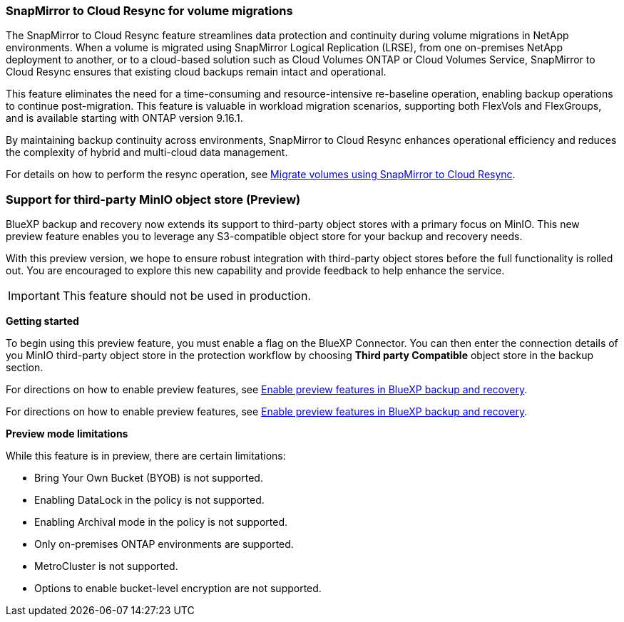 === SnapMirror to Cloud Resync for volume migrations

The SnapMirror to Cloud Resync feature streamlines data protection and continuity during volume migrations in NetApp environments. When a volume is migrated using SnapMirror Logical Replication (LRSE), from one on-premises NetApp deployment to another, or to a cloud-based solution such as Cloud Volumes ONTAP or Cloud Volumes Service, SnapMirror to Cloud Resync ensures that existing cloud backups remain intact and operational. 

This feature eliminates the need for a time-consuming and resource-intensive re-baseline operation, enabling backup operations to continue post-migration. This feature is valuable in workload migration scenarios, supporting both FlexVols and FlexGroups, and is available starting with ONTAP version 9.16.1. 

By maintaining backup continuity across environments, SnapMirror to Cloud Resync enhances operational efficiency and reduces the complexity of hybrid and multi-cloud data management. 

//For details on how to perform the resync operation, see link:task-migrate-volumes-snapmirror-cloud-resync.html[Migrate volumes using SnapMirror to Cloud Resync].

For details on how to perform the resync operation, see https://docs.netapp.com/us-en/bluexp-backup-recovery/task-migrate-volumes-snapmirror-cloud-resync.html[Migrate volumes using SnapMirror to Cloud Resync].


=== Support for third-party MinIO object store (Preview)

BlueXP backup and recovery now extends its support to third-party object stores with a primary focus on MinIO. This new preview feature enables you to leverage any S3-compatible object store for your backup and recovery needs. 

With this preview version, we hope to ensure robust integration with third-party object stores before the full functionality is rolled out. You are encouraged to explore this new capability and provide feedback to help enhance the service. 

IMPORTANT: This feature should not be used in production.

*Getting started* 

To begin using this preview feature, you must enable a  flag on the BlueXP Connector. You can then enter the connection details of you MinIO third-party object store in the protection workflow by choosing *Third party Compatible* object store in the backup section. 

For directions on how to enable preview features, see link:task-preview-enable.html[Enable preview features in BlueXP backup and recovery].

For directions on how to enable preview features, see https://docs.netapp.com/us-en/bluexp-backup-recovery/task-preview-enable.html[Enable preview features in BlueXP backup and recovery].

*Preview mode limitations*

While this feature is in preview, there are certain limitations: 

* Bring Your Own Bucket (BYOB) is not supported. 
* Enabling DataLock in the policy is not supported. 
* Enabling Archival mode in the policy is not supported. 
* Only on-premises ONTAP environments are supported. 
* MetroCluster is not supported.
* Options to enable bucket-level encryption are not supported. 